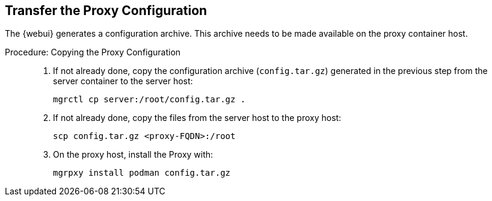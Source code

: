 == Transfer the Proxy Configuration

The {webui} generates a configuration archive.
This archive needs to be made available on the proxy container host.


.Procedure: Copying the Proxy Configuration
[role=procedure]
_____

. If not already done, copy the configuration archive ([literal]``config.tar.gz``) generated in the previous step from the server container to the server host:

+

----
mgrctl cp server:/root/config.tar.gz .
----

. If not already done, copy the files from the server host to the proxy host:

+

----
scp config.tar.gz <proxy-FQDN>:/root
----

. On the proxy host, install the Proxy with:

+

----
mgrpxy install podman config.tar.gz
----

_____
